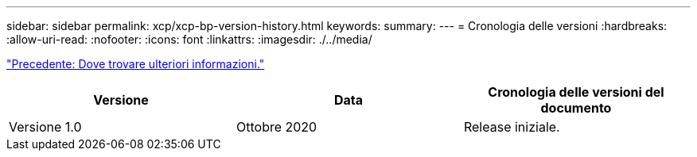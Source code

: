 ---
sidebar: sidebar 
permalink: xcp/xcp-bp-version-history.html 
keywords:  
summary:  
---
= Cronologia delle versioni
:hardbreaks:
:allow-uri-read: 
:nofooter: 
:icons: font
:linkattrs: 
:imagesdir: ./../media/


link:xcp-bp-where-to-find-additional-information.html["Precedente: Dove trovare ulteriori informazioni."]

|===
| Versione | Data | Cronologia delle versioni del documento 


| Versione 1.0 | Ottobre 2020 | Release iniziale. 
|===
